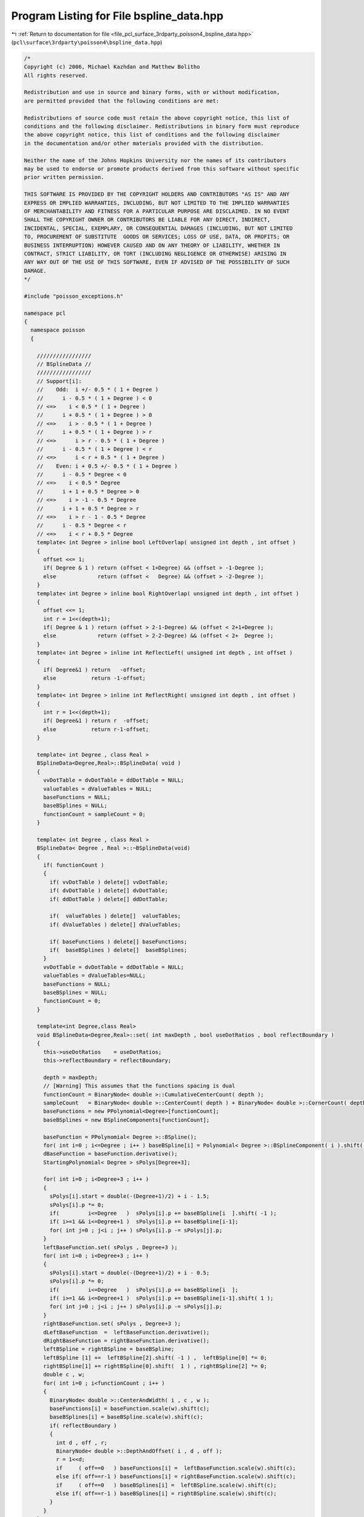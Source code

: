 
.. _program_listing_file_pcl_surface_3rdparty_poisson4_bspline_data.hpp:

Program Listing for File bspline_data.hpp
=========================================

|exhale_lsh| :ref:`Return to documentation for file <file_pcl_surface_3rdparty_poisson4_bspline_data.hpp>` (``pcl\surface\3rdparty\poisson4\bspline_data.hpp``)

.. |exhale_lsh| unicode:: U+021B0 .. UPWARDS ARROW WITH TIP LEFTWARDS

.. code-block:: cpp

   /*
   Copyright (c) 2006, Michael Kazhdan and Matthew Bolitho
   All rights reserved.
   
   Redistribution and use in source and binary forms, with or without modification,
   are permitted provided that the following conditions are met:
   
   Redistributions of source code must retain the above copyright notice, this list of
   conditions and the following disclaimer. Redistributions in binary form must reproduce
   the above copyright notice, this list of conditions and the following disclaimer
   in the documentation and/or other materials provided with the distribution. 
   
   Neither the name of the Johns Hopkins University nor the names of its contributors
   may be used to endorse or promote products derived from this software without specific
   prior written permission. 
   
   THIS SOFTWARE IS PROVIDED BY THE COPYRIGHT HOLDERS AND CONTRIBUTORS "AS IS" AND ANY
   EXPRESS OR IMPLIED WARRANTIES, INCLUDING, BUT NOT LIMITED TO THE IMPLIED WARRANTIES 
   OF MERCHANTABILITY AND FITNESS FOR A PARTICULAR PURPOSE ARE DISCLAIMED. IN NO EVENT
   SHALL THE COPYRIGHT OWNER OR CONTRIBUTORS BE LIABLE FOR ANY DIRECT, INDIRECT,
   INCIDENTAL, SPECIAL, EXEMPLARY, OR CONSEQUENTIAL DAMAGES (INCLUDING, BUT NOT LIMITED
   TO, PROCUREMENT OF SUBSTITUTE  GOODS OR SERVICES; LOSS OF USE, DATA, OR PROFITS; OR
   BUSINESS INTERRUPTION) HOWEVER CAUSED AND ON ANY THEORY OF LIABILITY, WHETHER IN
   CONTRACT, STRICT LIABILITY, OR TORT (INCLUDING NEGLIGENCE OR OTHERWISE) ARISING IN
   ANY WAY OUT OF THE USE OF THIS SOFTWARE, EVEN IF ADVISED OF THE POSSIBILITY OF SUCH
   DAMAGE.
   */
   
   #include "poisson_exceptions.h"
   
   namespace pcl
   {
     namespace poisson
     {
   
       /////////////////
       // BSplineData //
       /////////////////
       // Support[i]:
       //    Odd:  i +/- 0.5 * ( 1 + Degree )
       //      i - 0.5 * ( 1 + Degree ) < 0
       // <=>    i < 0.5 * ( 1 + Degree )
       //      i + 0.5 * ( 1 + Degree ) > 0
       // <=>    i > - 0.5 * ( 1 + Degree )
       //      i + 0.5 * ( 1 + Degree ) > r
       // <=>      i > r - 0.5 * ( 1 + Degree )
       //      i - 0.5 * ( 1 + Degree ) < r
       // <=>      i < r + 0.5 * ( 1 + Degree )
       //    Even: i + 0.5 +/- 0.5 * ( 1 + Degree )
       //      i - 0.5 * Degree < 0
       // <=>    i < 0.5 * Degree
       //      i + 1 + 0.5 * Degree > 0
       // <=>    i > -1 - 0.5 * Degree
       //      i + 1 + 0.5 * Degree > r
       // <=>    i > r - 1 - 0.5 * Degree
       //      i - 0.5 * Degree < r
       // <=>    i < r + 0.5 * Degree
       template< int Degree > inline bool LeftOverlap( unsigned int depth , int offset )
       {
         offset <<= 1;
         if( Degree & 1 ) return (offset < 1+Degree) && (offset > -1-Degree );
         else             return (offset <   Degree) && (offset > -2-Degree );
       }
       template< int Degree > inline bool RightOverlap( unsigned int depth , int offset )
       {
         offset <<= 1;
         int r = 1<<(depth+1);
         if( Degree & 1 ) return (offset > 2-1-Degree) && (offset < 2+1+Degree );
         else             return (offset > 2-2-Degree) && (offset < 2+  Degree );
       }
       template< int Degree > inline int ReflectLeft( unsigned int depth , int offset )
       {
         if( Degree&1 ) return   -offset;
         else           return -1-offset;
       }
       template< int Degree > inline int ReflectRight( unsigned int depth , int offset )
       {
         int r = 1<<(depth+1);
         if( Degree&1 ) return r  -offset;
         else           return r-1-offset;
       }
   
       template< int Degree , class Real >
       BSplineData<Degree,Real>::BSplineData( void )
       {
         vvDotTable = dvDotTable = ddDotTable = NULL;
         valueTables = dValueTables = NULL;
         baseFunctions = NULL;
         baseBSplines = NULL;
         functionCount = sampleCount = 0;
       }
   
       template< int Degree , class Real >
       BSplineData< Degree , Real >::~BSplineData(void)
       {
         if( functionCount )
         {
           if( vvDotTable ) delete[] vvDotTable;
           if( dvDotTable ) delete[] dvDotTable;
           if( ddDotTable ) delete[] ddDotTable;
   
           if(  valueTables ) delete[]  valueTables;
           if( dValueTables ) delete[] dValueTables;
           
           if( baseFunctions ) delete[] baseFunctions;
           if(  baseBSplines ) delete[]  baseBSplines;
         }
         vvDotTable = dvDotTable = ddDotTable = NULL;
         valueTables = dValueTables=NULL;
         baseFunctions = NULL;
         baseBSplines = NULL;
         functionCount = 0;
       }
   
       template<int Degree,class Real>
       void BSplineData<Degree,Real>::set( int maxDepth , bool useDotRatios , bool reflectBoundary )
       {
         this->useDotRatios    = useDotRatios;
         this->reflectBoundary = reflectBoundary;
   
         depth = maxDepth;
         // [Warning] This assumes that the functions spacing is dual
         functionCount = BinaryNode< double >::CumulativeCenterCount( depth );
         sampleCount   = BinaryNode< double >::CenterCount( depth ) + BinaryNode< double >::CornerCount( depth );
         baseFunctions = new PPolynomial<Degree>[functionCount];
         baseBSplines = new BSplineComponents[functionCount];
   
         baseFunction = PPolynomial< Degree >::BSpline();
         for( int i=0 ; i<=Degree ; i++ ) baseBSpline[i] = Polynomial< Degree >::BSplineComponent( i ).shift( double(-(Degree+1)/2) + i - 0.5 );
         dBaseFunction = baseFunction.derivative();
         StartingPolynomial< Degree > sPolys[Degree+3];
   
         for( int i=0 ; i<Degree+3 ; i++ )
         {
           sPolys[i].start = double(-(Degree+1)/2) + i - 1.5;
           sPolys[i].p *= 0;
           if(         i<=Degree   )  sPolys[i].p += baseBSpline[i  ].shift( -1 );
           if( i>=1 && i<=Degree+1 )  sPolys[i].p += baseBSpline[i-1];
           for( int j=0 ; j<i ; j++ ) sPolys[i].p -= sPolys[j].p;
         }
         leftBaseFunction.set( sPolys , Degree+3 );
         for( int i=0 ; i<Degree+3 ; i++ )
         {
           sPolys[i].start = double(-(Degree+1)/2) + i - 0.5;
           sPolys[i].p *= 0;
           if(         i<=Degree   )  sPolys[i].p += baseBSpline[i  ];
           if( i>=1 && i<=Degree+1 )  sPolys[i].p += baseBSpline[i-1].shift( 1 );
           for( int j=0 ; j<i ; j++ ) sPolys[i].p -= sPolys[j].p;
         }
         rightBaseFunction.set( sPolys , Degree+3 );
         dLeftBaseFunction  =  leftBaseFunction.derivative();
         dRightBaseFunction = rightBaseFunction.derivative();
         leftBSpline = rightBSpline = baseBSpline;
         leftBSpline [1] +=  leftBSpline[2].shift( -1 ) ,  leftBSpline[0] *= 0;
         rightBSpline[1] += rightBSpline[0].shift(  1 ) , rightBSpline[2] *= 0;
         double c , w;
         for( int i=0 ; i<functionCount ; i++ )
         {
           BinaryNode< double >::CenterAndWidth( i , c , w );
           baseFunctions[i] = baseFunction.scale(w).shift(c);
           baseBSplines[i] = baseBSpline.scale(w).shift(c);
           if( reflectBoundary )
           {
             int d , off , r;
             BinaryNode< double >::DepthAndOffset( i , d , off );
             r = 1<<d;
             if     ( off==0   ) baseFunctions[i] =  leftBaseFunction.scale(w).shift(c);
             else if( off==r-1 ) baseFunctions[i] = rightBaseFunction.scale(w).shift(c);
             if     ( off==0   ) baseBSplines[i] =  leftBSpline.scale(w).shift(c);
             else if( off==r-1 ) baseBSplines[i] = rightBSpline.scale(w).shift(c);
           }
         }
       }
       template<int Degree,class Real>
       void BSplineData<Degree,Real>::setDotTables( int flags )
       {
         clearDotTables( flags );
         int size = ( functionCount*functionCount + functionCount )>>1;
         int fullSize = functionCount*functionCount;
         if( flags & VV_DOT_FLAG )
         {
           vvDotTable = new Real[size];
           memset( vvDotTable , 0 , sizeof(Real)*size );
         }
         if( flags & DV_DOT_FLAG )
         {
           dvDotTable = new Real[fullSize];
           memset( dvDotTable , 0 , sizeof(Real)*fullSize );
         }
         if( flags & DD_DOT_FLAG )
         {
           ddDotTable = new Real[size];
           memset( ddDotTable , 0 , sizeof(Real)*size );
         }
         double vvIntegrals[Degree+1][Degree+1];
         double vdIntegrals[Degree+1][Degree  ];
         double dvIntegrals[Degree  ][Degree+1];
         double ddIntegrals[Degree  ][Degree  ];
         int vvSums[Degree+1][Degree+1];
         int vdSums[Degree+1][Degree  ];
         int dvSums[Degree  ][Degree+1];
         int ddSums[Degree  ][Degree  ];
         SetBSplineElementIntegrals< Degree   , Degree   >( vvIntegrals );
         SetBSplineElementIntegrals< Degree   , Degree-1 >( vdIntegrals );
         SetBSplineElementIntegrals< Degree-1 , Degree   >( dvIntegrals );
         SetBSplineElementIntegrals< Degree-1 , Degree-1 >( ddIntegrals );
   
         for( int d1=0 ; d1<=depth ; d1++ )
           for( int off1=0 ; off1<(1<<d1) ; off1++ )
           {
             int ii = BinaryNode< Real >::CenterIndex( d1 , off1 );
             BSplineElements< Degree > b1( 1<<d1 , off1 , reflectBoundary ? BSplineElements<Degree>::NEUMANN   : BSplineElements< Degree>::NONE );
             BSplineElements< Degree-1 > db1;
             b1.differentiate( db1 );
   
             int start1 , end1;
   
             start1 = -1;
             for( int i=0 ; i<int(b1.size()) ; i++ ) for( int j=0 ; j<=Degree ; j++ )
             {
               if( b1[i][j] && start1==-1 ) start1 = i;
               if( b1[i][j] ) end1 = i+1;
             }
             for( int d2=d1 ; d2<=depth ; d2++ )
             {
               for( int off2=0 ; off2<(1<<d2) ; off2++ )
               {
                 int start2 = off2-Degree;
                 int end2   = off2+Degree+1;
                 if( start2>=end1 || start1>=end2 ) continue;
                 start2 = std::max< int >( start1 , start2 );
                 end2   = std::min< int >(   end1 ,   end2 );
                 if( d1==d2 && off2<off1 ) continue;
                 int jj = BinaryNode< Real >::CenterIndex( d2 , off2 );
                 BSplineElements< Degree > b2( 1<<d2 , off2 , reflectBoundary ? BSplineElements<Degree>::NEUMANN   : BSplineElements< Degree>::NONE );
                 BSplineElements< Degree-1 > db2;
                 b2.differentiate( db2 );
   
                 int idx = SymmetricIndex( ii , jj );
                 int idx1 = Index( ii , jj ) , idx2 = Index( jj , ii );
   
                 memset( vvSums , 0 , sizeof( int ) * ( Degree+1 ) * ( Degree+1 ) );
                 memset( vdSums , 0 , sizeof( int ) * ( Degree+1 ) * ( Degree   ) );
                 memset( dvSums , 0 , sizeof( int ) * ( Degree   ) * ( Degree+1 ) );
                 memset( ddSums , 0 , sizeof( int ) * ( Degree   ) * ( Degree   ) );
                 for( int i=start2 ; i<end2 ; i++ )
                 {
                   for( int j=0 ; j<=Degree ; j++ ) for( int k=0 ; k<=Degree ; k++ ) vvSums[j][k] +=  b1[i][j] *  b2[i][k];
                   for( int j=0 ; j<=Degree ; j++ ) for( int k=0 ; k< Degree ; k++ ) vdSums[j][k] +=  b1[i][j] * db2[i][k];
                   for( int j=0 ; j< Degree ; j++ ) for( int k=0 ; k<=Degree ; k++ ) dvSums[j][k] += db1[i][j] *  b2[i][k];
                   for( int j=0 ; j< Degree ; j++ ) for( int k=0 ; k< Degree ; k++ ) ddSums[j][k] += db1[i][j] * db2[i][k];
                 }
                 double vvDot = 0 , dvDot = 0 , vdDot = 0 , ddDot = 0;
                 for( int j=0 ; j<=Degree ; j++ ) for( int k=0 ; k<=Degree ; k++ ) vvDot += vvIntegrals[j][k] * vvSums[j][k];
                 for( int j=0 ; j<=Degree ; j++ ) for( int k=0 ; k< Degree ; k++ ) vdDot += vdIntegrals[j][k] * vdSums[j][k];
                 for( int j=0 ; j< Degree ; j++ ) for( int k=0 ; k<=Degree ; k++ ) dvDot += dvIntegrals[j][k] * dvSums[j][k];
                 for( int j=0 ; j< Degree ; j++ ) for( int k=0 ; k< Degree ; k++ ) ddDot += ddIntegrals[j][k] * ddSums[j][k];
                 vvDot /= (1<<d2);
                 ddDot *= (1<<d2);
                 vvDot /= ( b1.denominator * b2.denominator );
                 dvDot /= ( b1.denominator * b2.denominator );
                 vdDot /= ( b1.denominator * b2.denominator );
                 ddDot /= ( b1.denominator * b2.denominator );
                 if( fabs(vvDot)<1e-15 ) continue;
                 if( flags & VV_DOT_FLAG ) vvDotTable [idx] = Real( vvDot );
                 if( useDotRatios )
                 {
                   if( flags & DV_DOT_FLAG ) dvDotTable[idx1] = Real( dvDot / vvDot );
                   if( flags & DV_DOT_FLAG ) dvDotTable[idx2] = Real( vdDot / vvDot );
                   if( flags & DD_DOT_FLAG ) ddDotTable[idx ] = Real( ddDot / vvDot );
                 }
                 else
                 {
                   if( flags & DV_DOT_FLAG ) dvDotTable[idx1] = Real( dvDot );
                   if( flags & DV_DOT_FLAG ) dvDotTable[idx2] = Real( dvDot );
                   if( flags & DD_DOT_FLAG ) ddDotTable[idx ] = Real( ddDot );
                 }
               }
               BSplineElements< Degree > b;
               b = b1;
               b.upSample( b1 );
               b1.differentiate( db1 );
               start1 = -1;
               for( int i=0 ; i<int(b1.size()) ; i++ ) for( int j=0 ; j<=Degree ; j++ )
               {
                 if( b1[i][j] && start1==-1 ) start1 = i;
                 if( b1[i][j] ) end1 = i+1;
               }
             }
           }
       }
       template<int Degree,class Real>
       void BSplineData<Degree,Real>::clearDotTables( int flags )
       {
         if( (flags & VV_DOT_FLAG) && vvDotTable ) delete[] vvDotTable , vvDotTable = NULL;
         if( (flags & DV_DOT_FLAG) && dvDotTable ) delete[] dvDotTable , dvDotTable = NULL;
         if( (flags & DD_DOT_FLAG) && ddDotTable ) delete[] ddDotTable , ddDotTable = NULL;
       }
       template< int Degree , class Real >
       void BSplineData< Degree , Real >::setSampleSpan( int idx , int& start , int& end , double smooth ) const
       {
         int d , off , res;
         BinaryNode< double >::DepthAndOffset( idx , d , off );
         res = 1<<d;
         double _start = ( off + 0.5 - 0.5*(Degree+1) ) / res - smooth;
         double _end   = ( off + 0.5 + 0.5*(Degree+1) ) / res + smooth;
         //   (start)/(sampleCount-1) >_start && (start-1)/(sampleCount-1)<=_start
         // => start > _start * (sampleCount-1 ) && start <= _start*(sampleCount-1) + 1
         // => _start * (sampleCount-1) + 1 >= start > _start * (sampleCount-1)
         start = int( floor( _start * (sampleCount-1) + 1 ) );
         if( start<0 ) start = 0;
         //   (end)/(sampleCount-1)<_end && (end+1)/(sampleCount-1)>=_end
         // => end < _end * (sampleCount-1 ) && end >= _end*(sampleCount-1) - 1
         // => _end * (sampleCount-1) > end >= _end * (sampleCount-1) - 1
         end = int( ceil( _end * (sampleCount-1) - 1 ) );
         if( end>=sampleCount ) end = sampleCount-1;
       }
       template<int Degree,class Real>
       void BSplineData<Degree,Real>::setValueTables( int flags , double smooth )
       {
         clearValueTables();
         if( flags &   VALUE_FLAG )  valueTables = new Real[functionCount*sampleCount];
         if( flags & D_VALUE_FLAG ) dValueTables = new Real[functionCount*sampleCount];
         PPolynomial<Degree+1> function;
         PPolynomial<Degree>  dFunction;
         for( int i=0 ; i<functionCount ; i++ )
         {
           if(smooth>0)
           {
             function  = baseFunctions[i].MovingAverage(smooth);
             dFunction = baseFunctions[i].derivative().MovingAverage(smooth);
           }
           else
           {
             function  = baseFunctions[i];
             dFunction = baseFunctions[i].derivative();
           }
           for( int j=0 ; j<sampleCount ; j++ )
           {
             double x=double(j)/(sampleCount-1);
             if(flags &   VALUE_FLAG){ valueTables[j*functionCount+i]=Real( function(x));}
             if(flags & D_VALUE_FLAG){dValueTables[j*functionCount+i]=Real(dFunction(x));}
           }
         }
       }
       template<int Degree,class Real>
       void BSplineData<Degree,Real>::setValueTables(int flags,double valueSmooth,double normalSmooth){
         clearValueTables();
         if(flags &   VALUE_FLAG){ valueTables=new Real[functionCount*sampleCount];}
         if(flags & D_VALUE_FLAG){dValueTables=new Real[functionCount*sampleCount];}
         PPolynomial<Degree+1> function;
         PPolynomial<Degree>  dFunction;
         for(int i=0;i<functionCount;i++){
           if(valueSmooth>0) { function=baseFunctions[i].MovingAverage(valueSmooth);}
           else        { function=baseFunctions[i];}
           if(normalSmooth>0)  {dFunction=baseFunctions[i].derivative().MovingAverage(normalSmooth);}
           else        {dFunction=baseFunctions[i].derivative();}
   
           for(int j=0;j<sampleCount;j++){
             double x=double(j)/(sampleCount-1);
             if(flags &   VALUE_FLAG){ valueTables[j*functionCount+i]=Real( function(x));}
             if(flags & D_VALUE_FLAG){dValueTables[j*functionCount+i]=Real(dFunction(x));}
           }
         }
       }
   
   
       template<int Degree,class Real>
       void BSplineData<Degree,Real>::clearValueTables(void){
         if( valueTables){delete[]  valueTables;}
         if(dValueTables){delete[] dValueTables;}
         valueTables=dValueTables=NULL;
       }
   
       template<int Degree,class Real>
       inline int BSplineData<Degree,Real>::Index( int i1 , int i2 ) const { return i1*functionCount+i2; }
       template<int Degree,class Real>
       inline int BSplineData<Degree,Real>::SymmetricIndex( int i1 , int i2 )
       {
         if( i1>i2 ) return ((i1*i1+i1)>>1)+i2;
         else        return ((i2*i2+i2)>>1)+i1;
       }
       template<int Degree,class Real>
       inline int BSplineData<Degree,Real>::SymmetricIndex( int i1 , int i2 , int& index )
       {
         if( i1<i2 )
         {
           index = ((i2*i2+i2)>>1)+i1;
           return 1;
         }
         else
         {
           index = ((i1*i1+i1)>>1)+i2;
           return 0;
         }
       }
   
   
       ////////////////////////
       // BSplineElementData //
       ////////////////////////
       template< int Degree >
       BSplineElements< Degree >::BSplineElements( int res , int offset , int boundary )
       {
         denominator = 1;
         this->resize( res , BSplineElementCoefficients<Degree>() );
   
         for( int i=0 ; i<=Degree ; i++ )
         {
           int idx = -_off + offset + i;
           if( idx>=0 && idx<res ) (*this)[idx][i] = 1;
         }
         if( boundary!=0 )
         {
           _addLeft( offset-2*res , boundary ) , _addRight( offset+2*res , boundary );
           if( Degree&1 ) _addLeft( offset-res , boundary ) , _addRight(  offset+res     , boundary );
           else           _addLeft( -offset-1  , boundary ) , _addRight( -offset-1+2*res , boundary );
         }
       }
       template< int Degree >
       void BSplineElements< Degree >::_addLeft( int offset , int boundary )
       {
         int res = int( this->size() );
         bool set = false;
         for( int i=0 ; i<=Degree ; i++ )
         {
           int idx = -_off + offset + i;
           if( idx>=0 && idx<res ) (*this)[idx][i] += boundary , set = true;
         }
         if( set ) _addLeft( offset-2*res , boundary );
       }
       template< int Degree >
       void BSplineElements< Degree >::_addRight( int offset , int boundary )
       {
         int res = int( this->size() );
         bool set = false;
         for( int i=0 ; i<=Degree ; i++ )
         {
           int idx = -_off + offset + i;
           if( idx>=0 && idx<res ) (*this)[idx][i] += boundary , set = true;
         }
         if( set ) _addRight( offset+2*res , boundary );
       }
       template< int Degree >
       void BSplineElements< Degree >::upSample( BSplineElements< Degree >& high ) const
       {
         POISSON_THROW_EXCEPTION (pcl::poisson::PoissonBadArgumentException, "B-spline up-sampling not supported for degree " << Degree);
       }
       template<>
       void BSplineElements< 1 >::upSample( BSplineElements< 1 >& high ) const
       {
         high.resize( size()*2 );
         high.assign( high.size() , BSplineElementCoefficients<1>() );
         for( int i=0 ; i<int(size()) ; i++ )
         {
           high[2*i+0][0] += 1 * (*this)[i][0];
           high[2*i+0][1] += 0 * (*this)[i][0];
           high[2*i+1][0] += 2 * (*this)[i][0];
           high[2*i+1][1] += 1 * (*this)[i][0];
   
           high[2*i+0][0] += 1 * (*this)[i][1];
           high[2*i+0][1] += 2 * (*this)[i][1];
           high[2*i+1][0] += 0 * (*this)[i][1];
           high[2*i+1][1] += 1 * (*this)[i][1];
         }
         high.denominator = denominator * 2;
       }
       template<>
       void BSplineElements< 2 >::upSample( BSplineElements< 2 >& high ) const
       {
         //    /----\
         //   /      \
         //  /        \  = 1  /--\       +3    /--\     +3      /--\   +1        /--\
         // /          \     /    \           /    \           /    \           /    \
         // |----------|     |----------|   |----------|   |----------|   |----------|
   
         high.resize( size()*2 );
         high.assign( high.size() , BSplineElementCoefficients<2>() );
         for( int i=0 ; i<int(size()) ; i++ )
         {
           high[2*i+0][0] += 1 * (*this)[i][0];
           high[2*i+0][1] += 0 * (*this)[i][0];
           high[2*i+0][2] += 0 * (*this)[i][0];
           high[2*i+1][0] += 3 * (*this)[i][0];
           high[2*i+1][1] += 1 * (*this)[i][0];
           high[2*i+1][2] += 0 * (*this)[i][0];
   
           high[2*i+0][0] += 3 * (*this)[i][1];
           high[2*i+0][1] += 3 * (*this)[i][1];
           high[2*i+0][2] += 1 * (*this)[i][1];
           high[2*i+1][0] += 1 * (*this)[i][1];
           high[2*i+1][1] += 3 * (*this)[i][1];
           high[2*i+1][2] += 3 * (*this)[i][1];
   
           high[2*i+0][0] += 0 * (*this)[i][2];
           high[2*i+0][1] += 1 * (*this)[i][2];
           high[2*i+0][2] += 3 * (*this)[i][2];
           high[2*i+1][0] += 0 * (*this)[i][2];
           high[2*i+1][1] += 0 * (*this)[i][2];
           high[2*i+1][2] += 1 * (*this)[i][2];
         }
         high.denominator = denominator * 4;
       }
   
       template< int Degree >
       void BSplineElements< Degree >::differentiate( BSplineElements< Degree-1 >& d ) const
       {
         d.resize( this->size() );
         d.assign( d.size()  , BSplineElementCoefficients< Degree-1 >() );
         for( int i=0 ; i<int(this->size()) ; i++ ) for( int j=0 ; j<=Degree ; j++ )
         {
           if( j-1>=0 )   d[i][j-1] -= (*this)[i][j];
           if( j<Degree ) d[i][j  ] += (*this)[i][j];
         }
         d.denominator = denominator;
       }
       // If we were really good, we would implement this integral table to store
       // rational values to improve precision...
       template< int Degree1 , int Degree2 >
       void SetBSplineElementIntegrals( double integrals[Degree1+1][Degree2+1] )
       {
         for( int i=0 ; i<=Degree1 ; i++ )
         {
           Polynomial< Degree1 > p1 = Polynomial< Degree1 >::BSplineComponent( i );
           for( int j=0 ; j<=Degree2 ; j++ )
           {
             Polynomial< Degree2 > p2 = Polynomial< Degree2 >::BSplineComponent( j );
             integrals[i][j] = ( p1 * p2 ).integral( 0 , 1 );
           }
         }
       }
   
   
     }
   }
